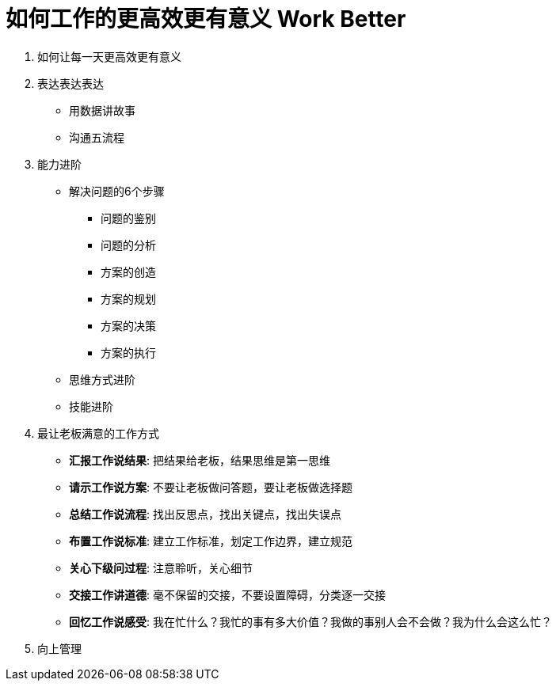 = 如何工作的更高效更有意义 Work Better
:hp-alt-title: Work Better

. 如何让每一天更高效更有意义

. 表达表达表达
* 用数据讲故事
* 沟通五流程
    
. 能力进阶

* 解决问题的6个步骤
** 问题的鉴别
** 问题的分析
** 方案的创造
** 方案的规划
** 方案的决策
** 方案的执行

* 思维方式进阶
* 技能进阶

. 最让老板满意的工作方式
* *汇报工作说结果*: 把结果给老板，结果思维是第一思维 
* *请示工作说方案*: 不要让老板做问答题，要让老板做选择题
* *总结工作说流程*: 找出反思点，找出关键点，找出失误点
* *布置工作说标准*: 建立工作标准，划定工作边界，建立规范
* *关心下级问过程*: 注意聆听，关心细节
* *交接工作讲道德*: 毫不保留的交接，不要设置障碍，分类逐一交接
* *回忆工作说感受*: 我在忙什么？我忙的事有多大价值？我做的事别人会不会做？我为什么会这么忙？

. 向上管理